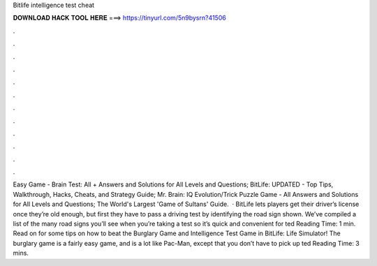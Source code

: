 Bitlife intelligence test cheat

𝐃𝐎𝐖𝐍𝐋𝐎𝐀𝐃 𝐇𝐀𝐂𝐊 𝐓𝐎𝐎𝐋 𝐇𝐄𝐑𝐄 ===> https://tinyurl.com/5n9bysrn?41506

.

.

.

.

.

.

.

.

.

.

.

.

Easy Game - Brain Test: All + Answers and Solutions for All Levels and Questions; BitLife: UPDATED - Top Tips, Walkthrough, Hacks, Cheats, and Strategy Guide; Mr. Brain: IQ Evolution/Trick Puzzle Game - All Answers and Solutions for All Levels and Questions; The World's Largest 'Game of Sultans' Guide.  · BitLife lets players get their driver’s license once they’re old enough, but first they have to pass a driving test by identifying the road sign shown. We’ve compiled a list of the many road signs you’ll see when you’re taking a test so it’s quick and convenient for ted Reading Time: 1 min. Read on for some tips on how to beat the Burglary Game and Intelligence Test Game in BitLife: Life Simulator! The burglary game is a fairly easy game, and is a lot like Pac-Man, except that you don’t have to pick up ted Reading Time: 3 mins.